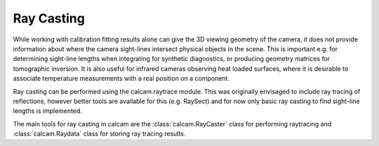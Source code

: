 ===========
Ray Casting
===========
While working with calibration fitting results alone can give the 3D viewing geometry of the camera, it does not provide information about where the camera sight-lines intersect physical objects in the scene. This is important e.g. for determining sight-line lengths when integrating for synthetic diagnostics, or producing geometry matrices for tomographic inversion. It is also useful for infrared cameras observing heat loaded surfaces, where it is desirable to associate temperature measurements with a real position on a component.

Ray casting can be performed using the calcam.raytrace module. This was originally envisaged to include ray tracing of reflections, however better tools are available for this (e.g. RaySect) and for now only basic ray casting to find sight-line lengths is implemented.

The main tools for ray casting in calcam are the :class:`calcam.RayCaster` class for performing raytracing and :class:`calcam.Raydata` class for storing ray tracing results.

.. py:class:: calcam.RayCaster

	A class for performing ray casting. Can be initialised with no input arguments or with:

	:param FitResults: Camera calibration result defining the camera view for ray casting.
	:type FitResults: :class:`calcam.CalibResults`
	:param CADModel: CAD model for ray casting.
	:type CADModel: :class:`calcam.CADModel`
	:param bool Verbose: Whether to print status when performing operations, the default is True.

	.. py:method:: set_cadmodel(CADModel)

		Sets the CAD model for ray casting to the passed CAD model object.

		:param CADModel: CAD model for ray casting.
		:type CADModel: :class:`calcam.CADModel`

	.. py:method:: set_calibration(FitResults)

		Sets the camera calibration to use for raycasting to the passed result.

		:param FitResults: Calibration result for ray casting.
		:type FitResults: :class:`calcam.CalibResults`

	.. py:method:: raycast_pixels(x=None,y=None,binning=1,Coords='Display')

		Perform ray casting either for each detector pixel or at the provided image coordinates.

		:param array-like x: Image X coordinates at which to do the ray casting. If this is not specified, rays will be cast at the centre of every detector pixel.
		:param array-like y: Image Y coordinates at which to do the ray casting. Must be the same shape as x. If this is not specified, the ray casting will be performed at the centre of each detector pixel.
		:param float binning: If not explicitly providing x and y image coordinates, pixel binning for ray casting. This specifies NxN binning, i.e. for a value of 2, one ray is cast at the centre of every 2x2 cluster of pixels.
		:param str Coords: 'Display' or 'Original'. If providing x and y coordinate inputs, this specifies whether the input is in display or original coordinates. If not providing image coordinates, specifies in what orientation the output should be.
		:return: Ray data object containing the ray cast results.
		:rtype: :class:`calcam.RayData`


.. py:class:: calcam.RayData

	Class for representing the results of ray casting, and providing some convenience methods for working with the results.

	:param str filename: Name of a saved raycast result to load.

	The ray casting results are stored in the following attributes of the RayData object:

	.. py:attribute:: x

		Numpy array containing the image X coordinates at which ray casting was performed.

	.. py:attribute:: y

		Numpy array containing the image Y coordinates at which ray casting was performed.

	.. py:attribute:: ray_start_coords

		Numpy array containing the 3D coordinates of the start of the sight lines, i.e. the camera pupil position. This is the same shape as x and y with an additional dimension; the X,Y,Z components of the ray start coordinates are stored along the extra dimension.

	.. py:attribute:: ray_end_coords

		Numpy array containing the 3D coordinates of the sight line ends, i.e. the locations where the sight lines intersect the CAD geometry. This is usually the most interesting data from the ray cast. This is the same shape as x and y with an additional dimension; the X,Y,Z components of the ray end coordinates are stored along the extra dimension.

	In addition, the following methods are provided for quickly extrating useful information:

	.. py:method:: save(SaveName)

		Save the ray casting results to disk for later use.

		:param str SaveName: Name with which to save the results.

	.. py:method:: get_ray_length(x=None,y=None,PositionTol = 3,Coords='Display')

		Get the sight-line lengths either of all casted sight-lines or at the specified image coordinates.

		:param array x: Image X coordinates at which to get the sight-line lengths. If not specified, the lengths of all casted sight lines will be returned.
		:param array y: Image Y coordinates at which to get the sight-line lengths. Must be the same shape as x. If not specified, the lengths of all casted sight lines will be returned.
		:param float PositionTol: If specifying x and y, it is possible that ray casting was not performed exactly at the specified x and y coordinates. In such a case the length of the nearest cast ray is returned instead, provided its distance is not more than PositionTol pixels away from the requested position.
		:param str Coords: 'Original' or 'Display', specifies whether any x and y coordinates provided are in original or display coordinates. When working with a full-frame raycast, specifies whether the results should be returned in original or display orientation.
		:return: Numpy array containing the sight-line lengths. If the ray cast was for the full detector this array will be the same shape as the camera image, otherwise it will be the same shape as the input image coordinate arrays.

	.. py:method:: get_ray_directions(x,y,PositionTol=3,Coords='Display')

		Return unit vectors specifying the sight-line directions. Note that ray casting is not required to get this information: see :func:`calcam.CalibResults.get_los_direction` for the same functionality, however this can be useful if you have the RayData but not CalibResults objects loaded when doing the analysis.

		:param array x: Image X coordinates at which to get the sight-line directions. If not specified, the directions of all casted sight lines will be returned.
		:param array y: Image Y coordinates at which to get the sight-line directions. Must be the same shape as x. If not specified, the directions of all casted sight lines will be returned.
		:param float PositionTol: If specifying x and y, it is possible that ray casting was not performed exactly at the specified x and y coordinates. In such a case the direction of the nearest cast ray is returned instead, provided its distance is not more than PositionTol pixels away from the requested position.
		:param str Coords: 'Original' or 'Display', specifies whether any x and y coordinates provided are in original or display coordinates. When working with a full-frame raycast, specifies whether the results should be returned in original or display orientation.
		:return: Numpy array containing the sight-line directions. If the ray cast was for the full detector this array will be the same shape as the camera image plus an extra dimension, with the X,Y,Z components of the sight-line directions stored along the extra dimension. Otherwise, it will be the same shape as the input image coordinate arrays with the extra dimension added.